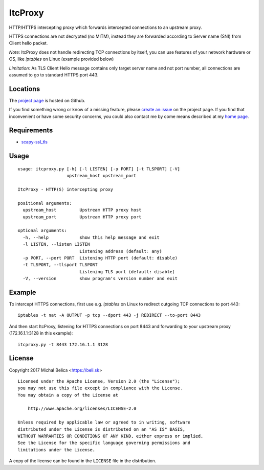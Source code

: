 ItcProxy
========

HTTP/HTTPS intercepting proxy which forwards intercepted connections to
an upstream proxy.

HTTPS connections are not decrypted (no MITM), instead they are forwarded
according to Server name (SNI) from Client hello packet.

*Note:* ItcProxy does not handle redirecting TCP connections by itself,
you can use features of your network hardware or OS, like *iptables* on
Linux (example provided below)

*Limitation:* As TLS Client Hello message contains only target server name
and not port number, all connections are assumed to go to standard HTTPS
port 443.


Locations
---------

The `project page`_ is hosted on Github.

If you find something wrong or know of a missing feature, please
`create an issue`_ on the project page. If you find that inconvenient or have
some security concerns, you could also contact me by come means described at
my `home page`_.

.. _project page:    https://github.com/beli-sk/itcproxy
.. _create an issue: https://github.com/beli-sk/itcproxy/issues
.. _home page:       https://beli.sk


Requirements
------------

* scapy-ssl_tls_

.. _scapy-ssl_tls: https://github.com/tintinweb/scapy-ssl_tls


Usage
-----

::
  
  usage: itcproxy.py [-h] [-l LISTEN] [-p PORT] [-t TLSPORT] [-V]
                     upstream_host upstream_port
  
  ItcProxy - HTTP(S) intercepting proxy
  
  positional arguments:
    upstream_host         Upstream HTTP proxy host
    upstream_port         Upstream HTTP proxy port
  
  optional arguments:
    -h, --help            show this help message and exit
    -l LISTEN, --listen LISTEN
                          Listening address (default: any)
    -p PORT, --port PORT  Listening HTTP port (default: disable)
    -t TLSPORT, --tlsport TLSPORT
                          Listening TLS port (default: disable)
    -V, --version         show program's version number and exit


Example
-------

To intercept HTTPS connections, first use e.g. *iptables* on Linux to redirect
outgoing TCP connections to port 443::
  
  iptables -t nat -A OUTPUT -p tcp --dport 443 -j REDIRECT --to-port 8443

And then start ItcProxy, listening for HTTPS connections on port 8443 and
forwarding to your upstream proxy (172.16.1.1:3128 in this example)::
  
  itcproxy.py -t 8443 172.16.1.1 3128


License
-------

Copyright 2017 Michal Belica <https://beli.sk>

::
  
  Licensed under the Apache License, Version 2.0 (the "License");
  you may not use this file except in compliance with the License.
  You may obtain a copy of the License at
  
      http://www.apache.org/licenses/LICENSE-2.0
  
  Unless required by applicable law or agreed to in writing, software
  distributed under the License is distributed on an "AS IS" BASIS,
  WITHOUT WARRANTIES OR CONDITIONS OF ANY KIND, either express or implied.
  See the License for the specific language governing permissions and
  limitations under the License.

A copy of the license can be found in the ``LICENSE`` file in the
distribution.

